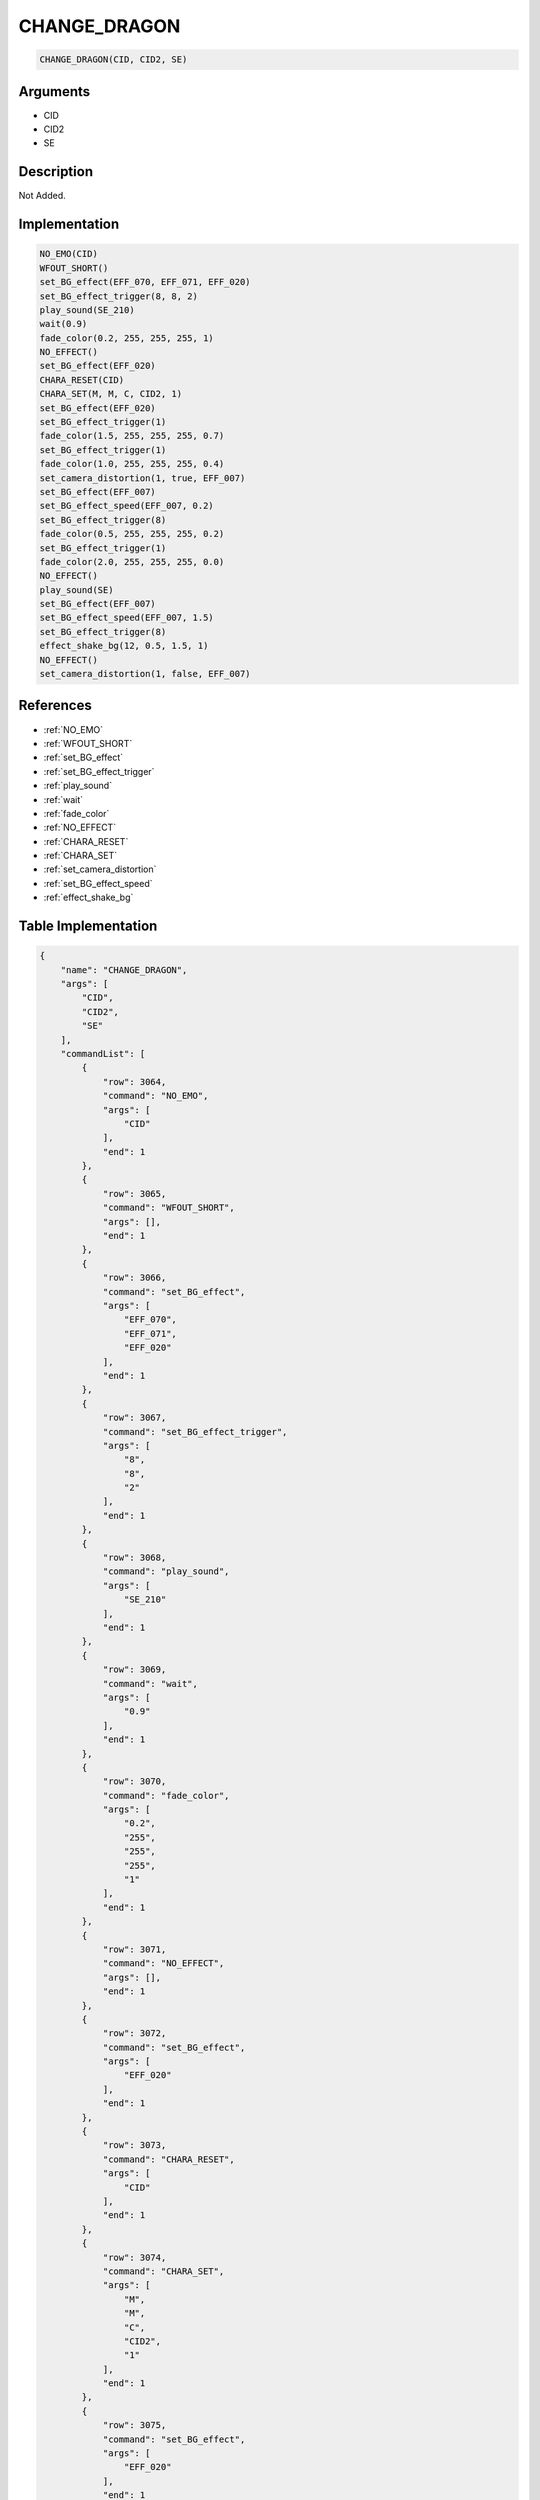 .. _CHANGE_DRAGON:

CHANGE_DRAGON
========================

.. code-block:: text

	CHANGE_DRAGON(CID, CID2, SE)


Arguments
------------

* CID
* CID2
* SE

Description
-------------

Not Added.

Implementation
-------------

.. code-block:: python

	NO_EMO(CID)
	WFOUT_SHORT()
	set_BG_effect(EFF_070, EFF_071, EFF_020)
	set_BG_effect_trigger(8, 8, 2)
	play_sound(SE_210)
	wait(0.9)
	fade_color(0.2, 255, 255, 255, 1)
	NO_EFFECT()
	set_BG_effect(EFF_020)
	CHARA_RESET(CID)
	CHARA_SET(M, M, C, CID2, 1)
	set_BG_effect(EFF_020)
	set_BG_effect_trigger(1)
	fade_color(1.5, 255, 255, 255, 0.7)
	set_BG_effect_trigger(1)
	fade_color(1.0, 255, 255, 255, 0.4)
	set_camera_distortion(1, true, EFF_007)
	set_BG_effect(EFF_007)
	set_BG_effect_speed(EFF_007, 0.2)
	set_BG_effect_trigger(8)
	fade_color(0.5, 255, 255, 255, 0.2)
	set_BG_effect_trigger(1)
	fade_color(2.0, 255, 255, 255, 0.0)
	NO_EFFECT()
	play_sound(SE)
	set_BG_effect(EFF_007)
	set_BG_effect_speed(EFF_007, 1.5)
	set_BG_effect_trigger(8)
	effect_shake_bg(12, 0.5, 1.5, 1)
	NO_EFFECT()
	set_camera_distortion(1, false, EFF_007)

References
-------------
* :ref:`NO_EMO`
* :ref:`WFOUT_SHORT`
* :ref:`set_BG_effect`
* :ref:`set_BG_effect_trigger`
* :ref:`play_sound`
* :ref:`wait`
* :ref:`fade_color`
* :ref:`NO_EFFECT`
* :ref:`CHARA_RESET`
* :ref:`CHARA_SET`
* :ref:`set_camera_distortion`
* :ref:`set_BG_effect_speed`
* :ref:`effect_shake_bg`

Table Implementation
-------------

.. code-block:: json

	{
	    "name": "CHANGE_DRAGON",
	    "args": [
	        "CID",
	        "CID2",
	        "SE"
	    ],
	    "commandList": [
	        {
	            "row": 3064,
	            "command": "NO_EMO",
	            "args": [
	                "CID"
	            ],
	            "end": 1
	        },
	        {
	            "row": 3065,
	            "command": "WFOUT_SHORT",
	            "args": [],
	            "end": 1
	        },
	        {
	            "row": 3066,
	            "command": "set_BG_effect",
	            "args": [
	                "EFF_070",
	                "EFF_071",
	                "EFF_020"
	            ],
	            "end": 1
	        },
	        {
	            "row": 3067,
	            "command": "set_BG_effect_trigger",
	            "args": [
	                "8",
	                "8",
	                "2"
	            ],
	            "end": 1
	        },
	        {
	            "row": 3068,
	            "command": "play_sound",
	            "args": [
	                "SE_210"
	            ],
	            "end": 1
	        },
	        {
	            "row": 3069,
	            "command": "wait",
	            "args": [
	                "0.9"
	            ],
	            "end": 1
	        },
	        {
	            "row": 3070,
	            "command": "fade_color",
	            "args": [
	                "0.2",
	                "255",
	                "255",
	                "255",
	                "1"
	            ],
	            "end": 1
	        },
	        {
	            "row": 3071,
	            "command": "NO_EFFECT",
	            "args": [],
	            "end": 1
	        },
	        {
	            "row": 3072,
	            "command": "set_BG_effect",
	            "args": [
	                "EFF_020"
	            ],
	            "end": 1
	        },
	        {
	            "row": 3073,
	            "command": "CHARA_RESET",
	            "args": [
	                "CID"
	            ],
	            "end": 1
	        },
	        {
	            "row": 3074,
	            "command": "CHARA_SET",
	            "args": [
	                "M",
	                "M",
	                "C",
	                "CID2",
	                "1"
	            ],
	            "end": 1
	        },
	        {
	            "row": 3075,
	            "command": "set_BG_effect",
	            "args": [
	                "EFF_020"
	            ],
	            "end": 1
	        },
	        {
	            "row": 3076,
	            "command": "set_BG_effect_trigger",
	            "args": [
	                "1"
	            ],
	            "end": 1
	        },
	        {
	            "row": 3077,
	            "command": "fade_color",
	            "args": [
	                "1.5",
	                "255",
	                "255",
	                "255",
	                "0.7"
	            ],
	            "end": 1
	        },
	        {
	            "row": 3078,
	            "command": "set_BG_effect_trigger",
	            "args": [
	                "1"
	            ],
	            "end": 1
	        },
	        {
	            "row": 3079,
	            "command": "fade_color",
	            "args": [
	                "1.0",
	                "255",
	                "255",
	                "255",
	                "0.4"
	            ],
	            "end": 1
	        },
	        {
	            "row": 3080,
	            "command": "set_camera_distortion",
	            "args": [
	                "1",
	                "true",
	                "EFF_007"
	            ],
	            "end": 1
	        },
	        {
	            "row": 3081,
	            "command": "set_BG_effect",
	            "args": [
	                "EFF_007"
	            ],
	            "end": 1
	        },
	        {
	            "row": 3082,
	            "command": "set_BG_effect_speed",
	            "args": [
	                "EFF_007",
	                "0.2"
	            ],
	            "end": 1
	        },
	        {
	            "row": 3083,
	            "command": "set_BG_effect_trigger",
	            "args": [
	                "8"
	            ],
	            "end": 1
	        },
	        {
	            "row": 3084,
	            "command": "fade_color",
	            "args": [
	                "0.5",
	                "255",
	                "255",
	                "255",
	                "0.2"
	            ],
	            "end": 1
	        },
	        {
	            "row": 3085,
	            "command": "set_BG_effect_trigger",
	            "args": [
	                "1"
	            ],
	            "end": 1
	        },
	        {
	            "row": 3086,
	            "command": "fade_color",
	            "args": [
	                "2.0",
	                "255",
	                "255",
	                "255",
	                "0.0"
	            ],
	            "end": 1
	        },
	        {
	            "row": 3087,
	            "command": "NO_EFFECT",
	            "args": [],
	            "end": 1
	        },
	        {
	            "row": 3088,
	            "command": "play_sound",
	            "args": [
	                "SE"
	            ],
	            "end": 1
	        },
	        {
	            "row": 3089,
	            "command": "set_BG_effect",
	            "args": [
	                "EFF_007"
	            ],
	            "end": 1
	        },
	        {
	            "row": 3090,
	            "command": "set_BG_effect_speed",
	            "args": [
	                "EFF_007",
	                "1.5"
	            ],
	            "end": 1
	        },
	        {
	            "row": 3091,
	            "command": "set_BG_effect_trigger",
	            "args": [
	                "8"
	            ],
	            "end": 1
	        },
	        {
	            "row": 3092,
	            "command": "effect_shake_bg",
	            "args": [
	                "12",
	                "0.5",
	                "1.5",
	                "1"
	            ],
	            "end": 1
	        },
	        {
	            "row": 3093,
	            "command": "NO_EFFECT",
	            "args": [],
	            "end": 1
	        },
	        {
	            "row": 3094,
	            "command": "set_camera_distortion",
	            "args": [
	                "1",
	                "false",
	                "EFF_007"
	            ],
	            "end": 1
	        }
	    ]
	}

Sample
-------------

.. code-block:: json

	{}
